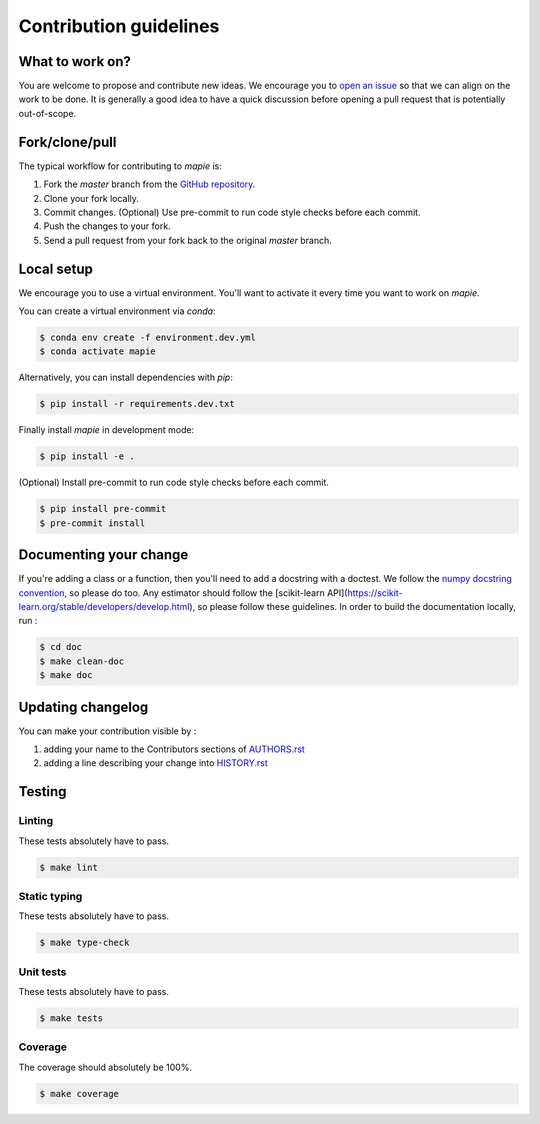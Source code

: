=======================
Contribution guidelines
=======================

What to work on?
----------------

You are welcome to propose and contribute new ideas.
We encourage you to `open an issue <https://github.com/simai-ml/MAPIE/issues>`_ so that we can align on the work to be done.
It is generally a good idea to have a quick discussion before opening a pull request that is potentially out-of-scope.

Fork/clone/pull
---------------

The typical workflow for contributing to `mapie` is:

1. Fork the `master` branch from the `GitHub repository <https://github.com/simai-ml/MAPIE>`_.
2. Clone your fork locally.
3. Commit changes. (Optional) Use pre-commit to run code style checks before each commit.
4. Push the changes to your fork.
5. Send a pull request from your fork back to the original `master` branch.

Local setup
-----------

We encourage you to use a virtual environment. You'll want to activate it every time you want to work on `mapie`.

You can create a virtual environment via `conda`:

.. code:: sh

    $ conda env create -f environment.dev.yml
    $ conda activate mapie

Alternatively, you can install dependencies with `pip`:

.. code:: sh

    $ pip install -r requirements.dev.txt

Finally install `mapie` in development mode:

.. code:: sh

    $ pip install -e .

(Optional) Install pre-commit to run code style checks before each commit.

.. code:: sh

    $ pip install pre-commit
    $ pre-commit install


Documenting your change
-----------------------

If you're adding a class or a function, then you'll need to add a docstring with a doctest. We follow the `numpy docstring convention <https://sphinxcontrib-napoleon.readthedocs.io/en/latest/example_numpy.html>`_, so please do too.
Any estimator should follow the [scikit-learn API](https://scikit-learn.org/stable/developers/develop.html), so please follow these guidelines.
In order to build the documentation locally, run :

.. code:: sh

    $ cd doc
    $ make clean-doc
    $ make doc


Updating changelog
------------------

You can make your contribution visible by :

1. adding your name to the Contributors sections of `AUTHORS.rst <https://github.com/simai-ml/MAPIE/blob/master/AUTHORS.rst>`_
2. adding a line describing your change into `HISTORY.rst <https://github.com/simai-ml/MAPIE/blob/master/HISTORY.rst>`_

Testing
-------

Linting
^^^^^^^

These tests absolutely have to pass.

.. code:: sh

    $ make lint


Static typing
^^^^^^^^^^^^^

These tests absolutely have to pass.

.. code:: sh

    $ make type-check


Unit tests
^^^^^^^^^^

These tests absolutely have to pass.

.. code:: sh

    $ make tests

Coverage
^^^^^^^^

The coverage should absolutely be 100%.

.. code:: sh

    $ make coverage
